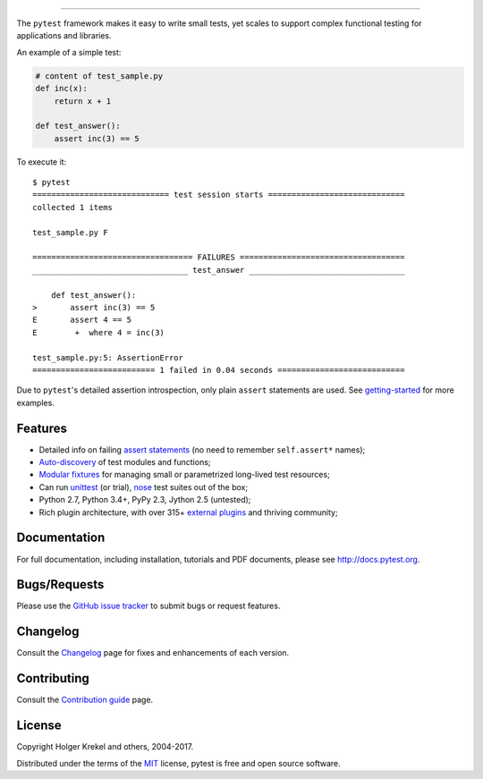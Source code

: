 .. image:: http://docs.pytest.org/en/latest/_static/pytest1.png
   :target: http://docs.pytest.org
   :align: center
   :alt: pytest

------

.. image:: https://img.shields.io/pypi/v/pytest.svg
    :target: https://pypi.org/project/pytest/

.. image:: https://img.shields.io/conda/vn/conda-forge/pytest.svg
    :target: https://anaconda.org/conda-forge/pytest

.. image:: https://img.shields.io/pypi/pyversions/pytest.svg
    :target: https://pypi.org/project/pytest/

.. image:: https://img.shields.io/coveralls/pytest-dev/pytest/master.svg
    :target: https://coveralls.io/r/pytest-dev/pytest

.. image:: https://travis-ci.org/pytest-dev/pytest.svg?branch=master
    :target: https://travis-ci.org/pytest-dev/pytest

.. image:: https://ci.appveyor.com/api/projects/status/mrgbjaua7t33pg6b?svg=true
    :target: https://ci.appveyor.com/project/pytestbot/pytest

.. image:: https://img.shields.io/badge/code%20style-black-000000.svg
  :target: https://github.com/ambv/black

.. image:: https://www.codetriage.com/pytest-dev/pytest/badges/users.svg
    :target: https://www.codetriage.com/pytest-dev/pytest

The ``pytest`` framework makes it easy to write small tests, yet
scales to support complex functional testing for applications and libraries.

An example of a simple test:

.. code-block:: python

    # content of test_sample.py
    def inc(x):
        return x + 1

    def test_answer():
        assert inc(3) == 5


To execute it::

    $ pytest
    ============================= test session starts =============================
    collected 1 items

    test_sample.py F

    ================================== FAILURES ===================================
    _________________________________ test_answer _________________________________

        def test_answer():
    >       assert inc(3) == 5
    E       assert 4 == 5
    E        +  where 4 = inc(3)

    test_sample.py:5: AssertionError
    ========================== 1 failed in 0.04 seconds ===========================


Due to ``pytest``'s detailed assertion introspection, only plain ``assert`` statements are used. See `getting-started <http://docs.pytest.org/en/latest/getting-started.html#our-first-test-run>`_ for more examples.


Features
--------

- Detailed info on failing `assert statements <http://docs.pytest.org/en/latest/assert.html>`_ (no need to remember ``self.assert*`` names);

- `Auto-discovery
  <http://docs.pytest.org/en/latest/goodpractices.html#python-test-discovery>`_
  of test modules and functions;

- `Modular fixtures <http://docs.pytest.org/en/latest/fixture.html>`_ for
  managing small or parametrized long-lived test resources;

- Can run `unittest <http://docs.pytest.org/en/latest/unittest.html>`_ (or trial),
  `nose <http://docs.pytest.org/en/latest/nose.html>`_ test suites out of the box;

- Python 2.7, Python 3.4+, PyPy 2.3, Jython 2.5 (untested);

- Rich plugin architecture, with over 315+ `external plugins <http://plugincompat.herokuapp.com>`_ and thriving community;


Documentation
-------------

For full documentation, including installation, tutorials and PDF documents, please see http://docs.pytest.org.


Bugs/Requests
-------------

Please use the `GitHub issue tracker <https://github.com/pytest-dev/pytest/issues>`_ to submit bugs or request features.


Changelog
---------

Consult the `Changelog <http://docs.pytest.org/en/latest/changelog.html>`__ page for fixes and enhancements of each version.


Contributing
------------

Consult the `Contribution guide <https://docs.pytest.org/en/latest/contributing.html>`__ page.


License
-------

Copyright Holger Krekel and others, 2004-2017.

Distributed under the terms of the `MIT`_ license, pytest is free and open source software.

.. _`MIT`: https://github.com/pytest-dev/pytest/blob/master/LICENSE
